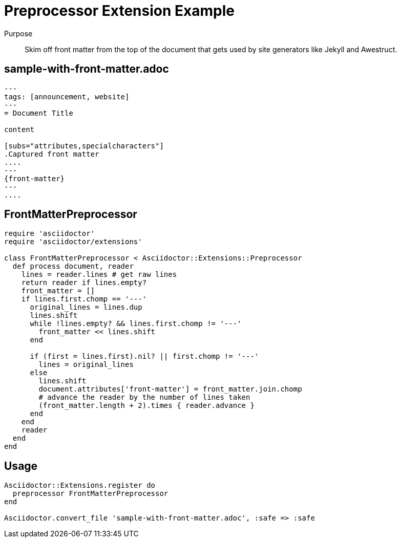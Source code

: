 = Preprocessor Extension Example
////
exten-pre.adoc,Included in:
- user-manual: Extensions: Preprocessor example
////

Purpose::
Skim off front matter from the top of the document that gets used by site generators like Jekyll and Awestruct.

== sample-with-front-matter.adoc

```
---
tags: [announcement, website]
---
= Document Title

content

[subs="attributes,specialcharacters"]
.Captured front matter
....
---
{front-matter}
---
....
```

== FrontMatterPreprocessor

```ruby
require 'asciidoctor'
require 'asciidoctor/extensions'

class FrontMatterPreprocessor < Asciidoctor::Extensions::Preprocessor
  def process document, reader
    lines = reader.lines # get raw lines
    return reader if lines.empty?
    front_matter = []
    if lines.first.chomp == '---'
      original_lines = lines.dup
      lines.shift
      while !lines.empty? && lines.first.chomp != '---'
        front_matter << lines.shift
      end

      if (first = lines.first).nil? || first.chomp != '---'
        lines = original_lines
      else
        lines.shift
        document.attributes['front-matter'] = front_matter.join.chomp
        # advance the reader by the number of lines taken
        (front_matter.length + 2).times { reader.advance }
      end
    end
    reader
  end
end
```

== Usage

```ruby
Asciidoctor::Extensions.register do
  preprocessor FrontMatterPreprocessor
end

Asciidoctor.convert_file 'sample-with-front-matter.adoc', :safe => :safe
```
